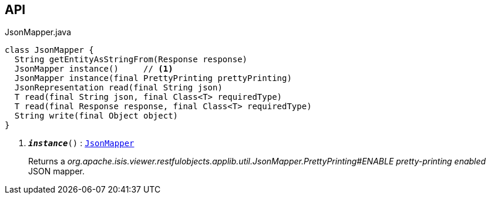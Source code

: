 :Notice: Licensed to the Apache Software Foundation (ASF) under one or more contributor license agreements. See the NOTICE file distributed with this work for additional information regarding copyright ownership. The ASF licenses this file to you under the Apache License, Version 2.0 (the "License"); you may not use this file except in compliance with the License. You may obtain a copy of the License at. http://www.apache.org/licenses/LICENSE-2.0 . Unless required by applicable law or agreed to in writing, software distributed under the License is distributed on an "AS IS" BASIS, WITHOUT WARRANTIES OR  CONDITIONS OF ANY KIND, either express or implied. See the License for the specific language governing permissions and limitations under the License.

== API

.JsonMapper.java
[source,java]
----
class JsonMapper {
  String getEntityAsStringFrom(Response response)
  JsonMapper instance()     // <.>
  JsonMapper instance(final PrettyPrinting prettyPrinting)
  JsonRepresentation read(final String json)
  T read(final String json, final Class<T> requiredType)
  T read(final Response response, final Class<T> requiredType)
  String write(final Object object)
}
----

<.> `[teal]#*_instance_*#()` : `xref:system:generated:index/viewer/restfulobjects/applib/util/JsonMapper.adoc[JsonMapper]`
+
--
Returns a _org.apache.isis.viewer.restfulobjects.applib.util.JsonMapper.PrettyPrinting#ENABLE pretty-printing enabled_ JSON mapper.
--

